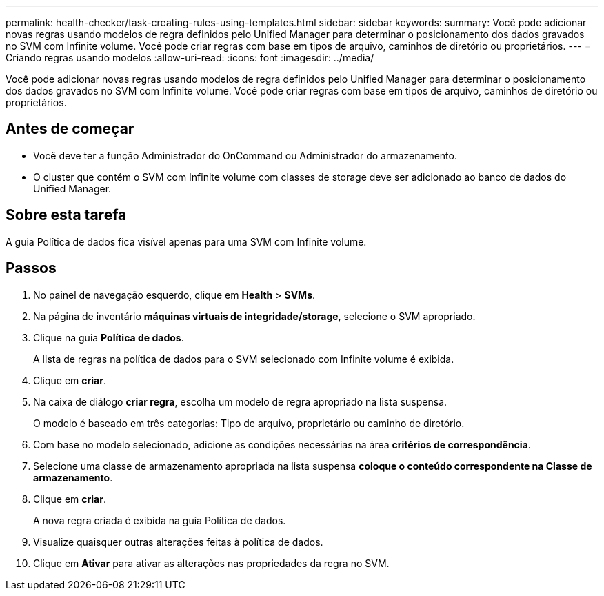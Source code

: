 ---
permalink: health-checker/task-creating-rules-using-templates.html 
sidebar: sidebar 
keywords:  
summary: Você pode adicionar novas regras usando modelos de regra definidos pelo Unified Manager para determinar o posicionamento dos dados gravados no SVM com Infinite volume. Você pode criar regras com base em tipos de arquivo, caminhos de diretório ou proprietários. 
---
= Criando regras usando modelos
:allow-uri-read: 
:icons: font
:imagesdir: ../media/


[role="lead"]
Você pode adicionar novas regras usando modelos de regra definidos pelo Unified Manager para determinar o posicionamento dos dados gravados no SVM com Infinite volume. Você pode criar regras com base em tipos de arquivo, caminhos de diretório ou proprietários.



== Antes de começar

* Você deve ter a função Administrador do OnCommand ou Administrador do armazenamento.
* O cluster que contém o SVM com Infinite volume com classes de storage deve ser adicionado ao banco de dados do Unified Manager.




== Sobre esta tarefa

A guia Política de dados fica visível apenas para uma SVM com Infinite volume.



== Passos

. No painel de navegação esquerdo, clique em *Health* > *SVMs*.
. Na página de inventário *máquinas virtuais de integridade/storage*, selecione o SVM apropriado.
. Clique na guia *Política de dados*.
+
A lista de regras na política de dados para o SVM selecionado com Infinite volume é exibida.

. Clique em *criar*.
. Na caixa de diálogo *criar regra*, escolha um modelo de regra apropriado na lista suspensa.
+
O modelo é baseado em três categorias: Tipo de arquivo, proprietário ou caminho de diretório.

. Com base no modelo selecionado, adicione as condições necessárias na área *critérios de correspondência*.
. Selecione uma classe de armazenamento apropriada na lista suspensa *coloque o conteúdo correspondente na Classe de armazenamento*.
. Clique em *criar*.
+
A nova regra criada é exibida na guia Política de dados.

. Visualize quaisquer outras alterações feitas à política de dados.
. Clique em *Ativar* para ativar as alterações nas propriedades da regra no SVM.

